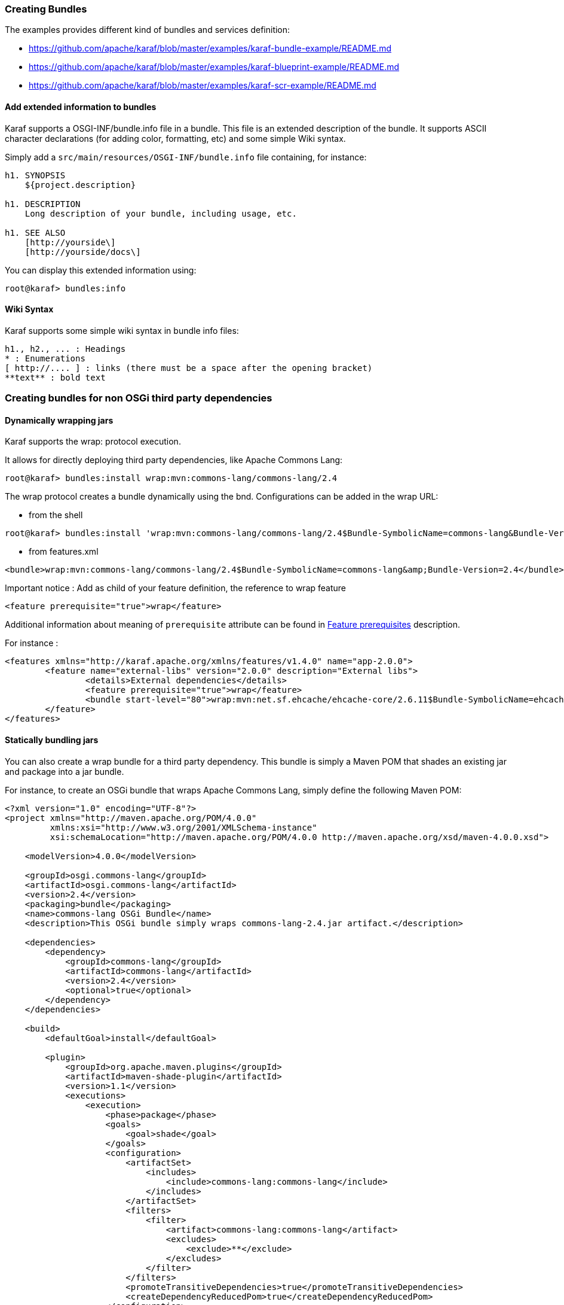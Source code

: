 //
// Licensed under the Apache License, Version 2.0 (the "License");
// you may not use this file except in compliance with the License.
// You may obtain a copy of the License at
//
//      http://www.apache.org/licenses/LICENSE-2.0
//
// Unless required by applicable law or agreed to in writing, software
// distributed under the License is distributed on an "AS IS" BASIS,
// WITHOUT WARRANTIES OR CONDITIONS OF ANY KIND, either express or implied.
// See the License for the specific language governing permissions and
// limitations under the License.
//

=== Creating Bundles

The examples provides different kind of bundles and services definition:

* https://github.com/apache/karaf/blob/master/examples/karaf-bundle-example/README.md
* https://github.com/apache/karaf/blob/master/examples/karaf-blueprint-example/README.md
* https://github.com/apache/karaf/blob/master/examples/karaf-scr-example/README.md

==== Add extended information to bundles

Karaf supports a OSGI-INF/bundle.info file in a bundle.
This file is an extended description of the bundle.
It supports ASCII character declarations (for adding color, formatting, etc) and some simple Wiki syntax.

Simply add a `src/main/resources/OSGI-INF/bundle.info` file containing, for instance:

----
h1. SYNOPSIS
    ${project.description}

h1. DESCRIPTION
    Long description of your bundle, including usage, etc.

h1. SEE ALSO
    [http://yourside\]
    [http://yourside/docs\]
----

You can display this extended information using:

----
root@karaf> bundles:info
----

==== Wiki Syntax

Karaf supports some simple wiki syntax in bundle info files:

----
h1., h2., ... : Headings
* : Enumerations
[ http://.... ] : links (there must be a space after the opening bracket)
**text** : bold text
----

=== Creating bundles for non OSGi third party dependencies

==== Dynamically wrapping jars

Karaf supports the wrap: protocol execution.

It allows for directly deploying third party dependencies, like Apache Commons Lang:

----
root@karaf> bundles:install wrap:mvn:commons-lang/commons-lang/2.4
----

The wrap protocol creates a bundle dynamically using the bnd. Configurations can be added in the wrap URL:

* from the shell

----
root@karaf> bundles:install 'wrap:mvn:commons-lang/commons-lang/2.4$Bundle-SymbolicName=commons-lang&Bundle-Version=2.4'
----

* from features.xml

----
<bundle>wrap:mvn:commons-lang/commons-lang/2.4$Bundle-SymbolicName=commons-lang&amp;Bundle-Version=2.4</bundle>
----

Important notice : Add as child of your feature definition, the reference to wrap feature

----
<feature prerequisite="true">wrap</feature>
----

Additional information about meaning of `prerequisite` attribute can be found in link:provisioning[Feature prerequisites] description.

For instance : 

----
<features xmlns="http://karaf.apache.org/xmlns/features/v1.4.0" name="app-2.0.0">
	<feature name="external-libs" version="2.0.0" description="External libs">
		<details>External dependencies</details>
		<feature prerequisite="true">wrap</feature>
		<bundle start-level="80">wrap:mvn:net.sf.ehcache/ehcache-core/2.6.11$Bundle-SymbolicName=ehcache-core&amp;Bundle-Version=2.6.11</bundle>		
	</feature>
</features>
----

==== Statically bundling jars

You can also create a wrap bundle for a third party dependency.
This bundle is simply a Maven POM that shades an existing jar and package into a jar bundle.

For instance, to create an OSGi bundle that wraps Apache Commons Lang, simply define the following Maven POM:

----
<?xml version="1.0" encoding="UTF-8"?>
<project xmlns="http://maven.apache.org/POM/4.0.0"
         xmlns:xsi="http://www.w3.org/2001/XMLSchema-instance"
         xsi:schemaLocation="http://maven.apache.org/POM/4.0.0 http://maven.apache.org/xsd/maven-4.0.0.xsd">

    <modelVersion>4.0.0</modelVersion>

    <groupId>osgi.commons-lang</groupId>
    <artifactId>osgi.commons-lang</artifactId>
    <version>2.4</version>
    <packaging>bundle</packaging>
    <name>commons-lang OSGi Bundle</name>
    <description>This OSGi bundle simply wraps commons-lang-2.4.jar artifact.</description>

    <dependencies>
        <dependency>
            <groupId>commons-lang</groupId>
            <artifactId>commons-lang</artifactId>
            <version>2.4</version>
            <optional>true</optional>
        </dependency>
    </dependencies>

    <build>
        <defaultGoal>install</defaultGoal>

        <plugin>
            <groupId>org.apache.maven.plugins</groupId>
            <artifactId>maven-shade-plugin</artifactId>
            <version>1.1</version>
            <executions>
                <execution>
                    <phase>package</phase>
                    <goals>
                        <goal>shade</goal>
                    </goals>
                    <configuration>
                        <artifactSet>
                            <includes>
                                <include>commons-lang:commons-lang</include>
                            </includes>
                        </artifactSet>
                        <filters>
                            <filter>
                                <artifact>commons-lang:commons-lang</artifact>
                                <excludes>
                                    <exclude>**</exclude>
                                </excludes>
                            </filter>
                        </filters>
                        <promoteTransitiveDependencies>true</promoteTransitiveDependencies>
                        <createDependencyReducedPom>true</createDependencyReducedPom>
                    </configuration>
                </execution>
            </executions>
        </plugin>
        <plugin>
            <groupId>org.apache.felix</groupId>
            <artifactId>maven-bundle-plugin</artifactId>
            <version>2.1.0</version>
            <extensions>true</extensions>
            <configuration>
                <instructions>
                    <Bundle-SymbolicName>${project.artifactId}</Bundle-SymbolicName>
                    <Export-Package></Export-Package>
                    <Import-Package></Import-Package>
                    <_versionpolicy>[$(version;==;$(@)),$(version;+;$(@)))</_versionpolicy>
                    <_removeheaders>Ignore-Package,Include-Resource,Private-Package,Embed-Dependency</_removeheaders>
                </instructions>
                <unpackBundle>true</unpackBundle>
            </configuration>
        </plugin>
    </build>

</project>
----

The resulting OSGi bundle can now be deployed directly:

----
root@karaf> bundles:install -s mvn:osgi.commons-lang/osgi.commons-lang/2.4
----
